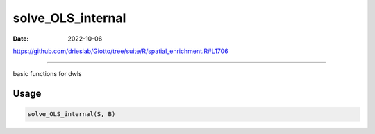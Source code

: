 ==================
solve_OLS_internal
==================

:Date: 2022-10-06

https://github.com/drieslab/Giotto/tree/suite/R/spatial_enrichment.R#L1706

===========

basic functions for dwls

Usage
=====

.. code:: r

   solve_OLS_internal(S, B)
